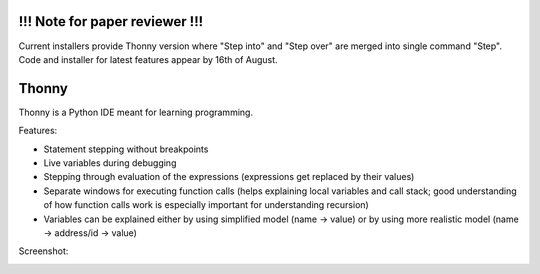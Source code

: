 !!! Note for paper reviewer !!!
===============================
Current installers provide Thonny version where "Step into" and "Step over" are merged into single command "Step". Code and installer for latest features appear by 16th of August.

Thonny
======

Thonny is a Python IDE meant for learning programming.

Features:

* Statement stepping without breakpoints
* Live variables during debugging
* Stepping through evaluation of the expressions (expressions get replaced by their values)
* Separate windows for executing function calls (helps explaining local variables and call stack; good understanding of how function calls work is especially important for understanding recursion)  
* Variables can be explained either by using simplified model (name -> value) or by using more realistic model (name -> address/id -> value) 

Screenshot:

.. image:: https://bitbucket.org/plas/thonny/raw/9936e8b2c64b58efe290f3deaf11ca67436c1764/screenshot.png